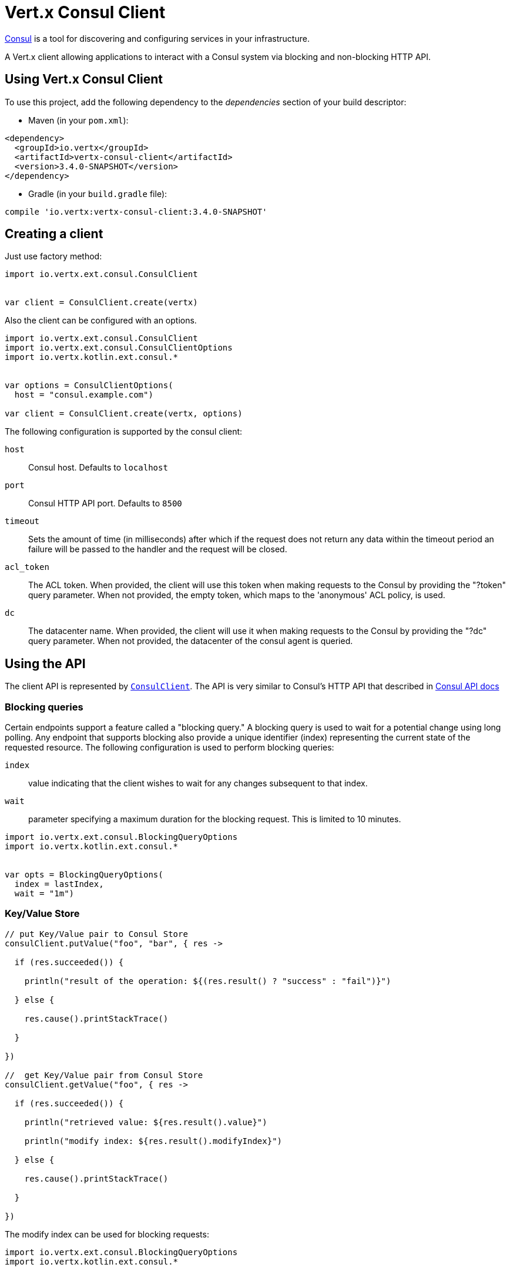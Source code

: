 = Vert.x Consul Client

https://www.consul.io[Consul] is a tool for discovering and configuring services in your infrastructure.

A Vert.x client allowing applications to interact with a Consul system via blocking and non-blocking HTTP API.

== Using Vert.x Consul Client

To use this project, add the following dependency to the _dependencies_ section of your build descriptor:

* Maven (in your `pom.xml`):

[source,xml,subs="+attributes"]
----
<dependency>
  <groupId>io.vertx</groupId>
  <artifactId>vertx-consul-client</artifactId>
  <version>3.4.0-SNAPSHOT</version>
</dependency>
----

* Gradle (in your `build.gradle` file):

[source,groovy,subs="+attributes"]
----
compile 'io.vertx:vertx-consul-client:3.4.0-SNAPSHOT'
----

== Creating a client

Just use factory method:

[source,kotlin]
----
import io.vertx.ext.consul.ConsulClient


var client = ConsulClient.create(vertx)


----

Also the client can be configured with an options.

[source,kotlin]
----
import io.vertx.ext.consul.ConsulClient
import io.vertx.ext.consul.ConsulClientOptions
import io.vertx.kotlin.ext.consul.*


var options = ConsulClientOptions(
  host = "consul.example.com")

var client = ConsulClient.create(vertx, options)


----

The following configuration is supported by the consul client:

`host`:: Consul host. Defaults to `localhost`
`port`:: Consul HTTP API port. Defaults to `8500`
`timeout`:: Sets the amount of time (in milliseconds) after which if the request does not return any data
within the timeout period an failure will be passed to the handler and the request will be closed.
`acl_token`:: The ACL token. When provided, the client will use this token when making requests to the Consul
by providing the "?token" query parameter. When not provided, the empty token, which maps to the 'anonymous'
ACL policy, is used.
`dc`:: The datacenter name. When provided, the client will use it when making requests to the Consul
by providing the "?dc" query parameter. When not provided, the datacenter of the consul agent is queried.

== Using the API

The client API is represented by `link:../../apidocs/io/vertx/ext/consul/ConsulClient.html[ConsulClient]`. The API is very similar to Consul's
HTTP API that described in https://www.consul.io/docs/agent/http.html[Consul API docs]

=== Blocking queries

Certain endpoints support a feature called a "blocking query." A blocking query is used to wait for a potential
change using long polling. Any endpoint that supports blocking also provide a unique identifier (index) representing
the current state of the requested resource. The following configuration is used to perform blocking queries:

`index`:: value indicating that the client wishes to wait for any changes subsequent to that index.
`wait`:: parameter specifying a maximum duration for the blocking request. This is limited to 10 minutes.

[source,kotlin]
----
import io.vertx.ext.consul.BlockingQueryOptions
import io.vertx.kotlin.ext.consul.*


var opts = BlockingQueryOptions(
  index = lastIndex,
  wait = "1m")


----

=== Key/Value Store

[source,kotlin]
----


// put Key/Value pair to Consul Store
consulClient.putValue("foo", "bar", { res ->

  if (res.succeeded()) {

    println("result of the operation: ${(res.result() ? "success" : "fail")}")

  } else {

    res.cause().printStackTrace()

  }

})

//  get Key/Value pair from Consul Store
consulClient.getValue("foo", { res ->

  if (res.succeeded()) {

    println("retrieved value: ${res.result().value}")

    println("modify index: ${res.result().modifyIndex}")

  } else {

    res.cause().printStackTrace()

  }

})


----
The modify index can be used for blocking requests:

[source,kotlin]
----
import io.vertx.ext.consul.BlockingQueryOptions
import io.vertx.kotlin.ext.consul.*


var opts = BlockingQueryOptions(
  index = modifyIndex)

consulClient.getValueWithOptions("foo", opts, { res ->

  if (res.succeeded()) {

    println("retrieved value: ${res.result().value}")

  } else {

    res.cause().printStackTrace()

  }

})


----
=== Health Checks

[source,kotlin]
----
import io.vertx.ext.consul.CheckOptions
import io.vertx.kotlin.ext.consul.*


var alwaysGood = { h ->
  h.response().setStatusCode(200).end()
}

// create HTTP server to responce health check

vertx.createHttpServer().requestHandler(alwaysGood).listen(4848)

// check health via TCP port every 1 sec

var opts = CheckOptions(
  tcp = "localhost:4848",
  interval = "1s")

// register TCP check

consulClient.registerCheck(opts, { res ->

  if (res.succeeded()) {

    println("check successfully registered")

  } else {

    res.cause().printStackTrace()

  }

})

----

=== Services

[source,kotlin]
----
import io.vertx.ext.consul.BlockingQueryOptions
import io.vertx.ext.consul.CheckOptions
import io.vertx.ext.consul.ServiceOptions
import io.vertx.ext.consul.ServiceQueryOptions
import io.vertx.kotlin.ext.consul.*


var opts = ServiceOptions(
  id = "serviceId",
  name = "serviceName",
  tags = listOf("tag1", "tag2"),
  checkOptions = CheckOptions(
    ttl = "10s"),
  address = "10.0.0.1",
  port = 8080)

// Service registration

consulClient.registerService(opts, { res ->

  if (res.succeeded()) {

    println("Service successfully registered")

  } else {

    res.cause().printStackTrace()

  }

})

// Discovery registered service

consulClient.catalogServiceNodes("serviceName", { res ->

  if (res.succeeded()) {

    println("found ${res.result().list.size} services")

    println("consul state index: ${res.result().index}")

    for (service in res.result().list) {

      println("Service node: ${service.node}")

      println("Service address: ${service.address}")

      println("Service port: ${service.port}")

    }

  } else {

    res.cause().printStackTrace()

  }

})

// Blocking request for nodes that provide given service, sorted by distance from agent

var queryOpts = ServiceQueryOptions(
  near = "_agent",
  blockingOptions = BlockingQueryOptions(
    index = lastIndex))

consulClient.catalogServiceNodesWithOptions("serviceName", queryOpts, { res ->

  if (res.succeeded()) {

    println("found ${res.result().list.size} services")

  } else {

    res.cause().printStackTrace()

  }

})

// Service deregistration

consulClient.deregisterService("serviceId", { res ->

  if (res.succeeded()) {

    println("Service successfully deregistered")

  } else {

    res.cause().printStackTrace()

  }

})


----

=== Events

[source,kotlin]
----
import io.vertx.ext.consul.EventOptions
import io.vertx.kotlin.ext.consul.*


var opts = EventOptions(
  tag = "tag",
  payload = "message")

// trigger a new user event

consulClient.fireEventWithOptions("eventName", opts, { res ->

  if (res.succeeded()) {

    println("Event sent")

    println("id: ${res.result().id}")

  } else {

    res.cause().printStackTrace()

  }

})

// most recent events known by the agent

consulClient.listEvents({ res ->

  if (res.succeeded()) {

    for (event in res.result().list) {

      println("Event id: ${event.id}")

      println("Event name: ${event.name}")

      println("Event payload: ${event.payload}")

    }

  } else {

    res.cause().printStackTrace()

  }

})


----

=== Sessions

[source,kotlin]
----
import io.vertx.ext.consul.BlockingQueryOptions
import io.vertx.ext.consul.SessionBehavior
import io.vertx.ext.consul.SessionOptions
import io.vertx.kotlin.ext.consul.*


var opts = SessionOptions(
  node = "nodeId",
  behavior = SessionBehavior.RELEASE)

// Create session

consulClient.createSessionWithOptions(opts, { res ->

  if (res.succeeded()) {

    println("Session successfully created")

    println("id: ${res.result()}")

  } else {

    res.cause().printStackTrace()

  }

})

// Lists sessions belonging to a node

consulClient.listNodeSessions("nodeId", { res ->

  if (res.succeeded()) {

    for (session in res.result().list) {

      println("Session id: ${session.id}")

      println("Session node: ${session.node}")

      println("Session create index: ${session.createIndex}")

    }

  } else {

    res.cause().printStackTrace()

  }

})

// Blocking query for all active sessions

var blockingOpts = BlockingQueryOptions(
  index = lastIndex)

consulClient.listSessionsWithOptions(blockingOpts, { res ->

  if (res.succeeded()) {

    println("Found ${res.result().list.size} sessions")

  } else {

    res.cause().printStackTrace()

  }

})

// Destroy session

consulClient.destroySession(sessionId, { res ->

  if (res.succeeded()) {

    println("Session successfully destroyed")

  } else {

    res.cause().printStackTrace()

  }

})


----

=== Nodes in cluster

[source,kotlin]
----
import io.vertx.ext.consul.BlockingQueryOptions
import io.vertx.ext.consul.NodeQueryOptions
import io.vertx.kotlin.ext.consul.*


consulClient.catalogNodes({ res ->

  if (res.succeeded()) {

    println("found ${res.result().list.size} nodes")

    println("consul state index ${res.result().index}")

  } else {

    res.cause().printStackTrace()

  }

})

// blocking request to catalog for nodes, sorted by distance from agent

var opts = NodeQueryOptions(
  near = "_agent",
  blockingOptions = BlockingQueryOptions(
    index = lastIndex))

consulClient.catalogNodesWithOptions(opts, { res ->

  if (res.succeeded()) {

    println("found ${res.result().list.size} nodes")

  } else {

    res.cause().printStackTrace()

  }

})


----